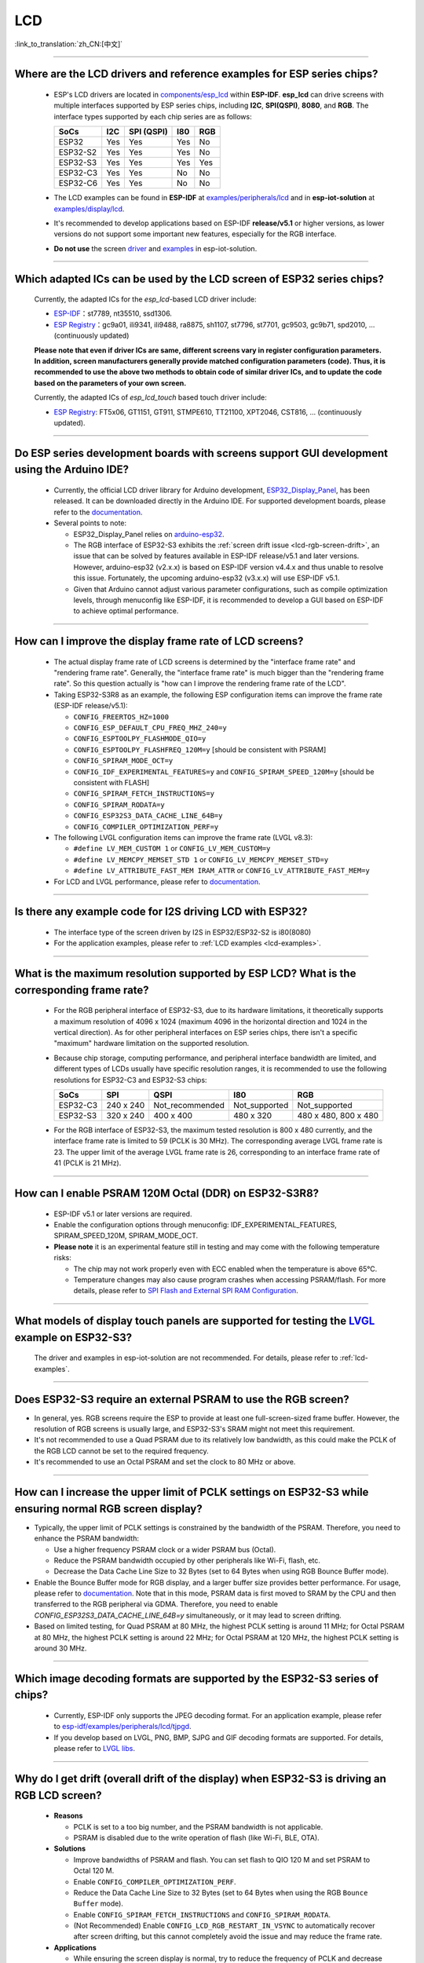 LCD
============

:link_to_translation:`zh_CN:[中文]`

.. raw:: html

   <style>
   body {counter-reset: h2}
     h2 {counter-reset: h3}
     h2:before {counter-increment: h2; content: counter(h2) ". "}
     h3:before {counter-increment: h3; content: counter(h2) "." counter(h3) ". "}
     h2.nocount:before, h3.nocount:before, { content: ""; counter-increment: none }
   </style>

--------------

.. _lcd-examples:

Where are the LCD drivers and reference examples for ESP series chips?
--------------------------------------------------------------------------------------------------------------------------------------

  - ESP's LCD drivers are located in `components/esp_lcd <https://github.com/espressif/esp-idf/tree/master/components/esp_lcd>`__ within **ESP-IDF**. **esp_lcd** can drive screens with multiple interfaces supported by ESP series chips, including **I2C**, **SPI(QSPI)**, **8080**, and **RGB**. The interface types supported by each chip series are as follows:

    .. list-table::
        :header-rows: 1

        * - SoCs 
          - I2C
          - SPI (QSPI)
          - I80
          - RGB

        * - ESP32
          - Yes
          - Yes
          - Yes
          - No      
  
        * - ESP32-S2
          - Yes
          - Yes
          - Yes
          - No

        * - ESP32-S3
          - Yes
          - Yes
          - Yes
          - Yes

        * - ESP32-C3
          - Yes
          - Yes
          - No
          - No

        * - ESP32-C6
          - Yes
          - Yes
          - No
          - No

  - The LCD examples can be found in **ESP-IDF** at `examples/peripherals/lcd <https://github.com/espressif/esp-idf/tree/master/examples/peripherals/lcd>`__ and in **esp-iot-solution** at `examples/display/lcd <https://github.com/espressif/esp-iot-solution/tree/master/examples/display/lcd>`__.
  - It's recommended to develop applications based on ESP-IDF **release/v5.1** or higher versions, as lower versions do not support some important new features, especially for the RGB interface.
  - **Do not use** the screen `driver <https://github.com/espressif/esp-iot-solution/tree/master/components/display/screen>`__ and `examples <https://github.com/espressif/esp-iot-solution/tree/master/examples/screen>`__ in esp-iot-solution.

---------------

Which adapted ICs can be used by the LCD screen of ESP32 series chips?
-------------------------------------------------------------------------------------------------

  Currently, the adapted ICs for the `esp_lcd`-based LCD driver include:

  - `ESP-IDF <https://github.com/espressif/esp-idf/blob/master/components/esp_lcd/include/esp_lcd_panel_vendor.h>`__：st7789, nt35510, ssd1306.
  - `ESP Registry <https://components.espressif.com/components?q=esp_lcd>`__：gc9a01, ili9341, ili9488, ra8875, sh1107, st7796, st7701, gc9503, gc9b71, spd2010, ... (continuously updated)

  **Please note that even if driver ICs are same, different screens vary in register configuration parameters. In addition, screen manufacturers generally provide matched configuration parameters (code). Thus, it is recommended to use the above two methods to obtain code of similar driver ICs, and to update the code based on the parameters of your own screen.**

  Currently, the adapted ICs of `esp_lcd_touch` based touch driver include:

  - `ESP Registry <https://components.espressif.com/components?q=esp_lcd>`__: FT5x06, GT1151, GT911, STMPE610, TT21100, XPT2046, CST816, ... (continuously updated).

--------------

Do ESP series development boards with screens support GUI development using the Arduino IDE?
-----------------------------------------------------------------------------------------------------------------

  - Currently, the official LCD driver library for Arduino development, `ESP32_Display_Panel <https://github.com/esp-arduino-libs/ESP32_Display_Panel>`__, has been released. It can be downloaded directly in the Arduino IDE. For supported development boards, please refer to the `documentation <https://github.com/esp-arduino-libs/ESP32_Display_Panel#espressif-development-boards>`__.
  - Several points to note:

    - ESP32_Display_Panel relies on `arduino-esp32 <https://github.com/espressif/arduino-esp32>`__.
    - The RGB interface of ESP32-S3 exhibits the :ref:`screen drift issue <lcd-rgb-screen-drift>`, an issue that can be solved by features available in ESP-IDF release/v5.1 and later versions. However, arduino-esp32 (v2.x.x) is based on ESP-IDF version v4.4.x and thus unable to resolve this issue. Fortunately, the upcoming arduino-esp32 (v3.x.x) will use ESP-IDF v5.1.
    - Given that Arduino cannot adjust various parameter configurations, such as compile optimization levels, through menuconfig like ESP-IDF, it is recommended to develop a GUI based on ESP-IDF to achieve optimal performance.

--------------

How can I improve the display frame rate of LCD screens?
----------------------------------------------------------

  - The actual display frame rate of LCD screens is determined by the "interface frame rate" and "rendering frame rate". Generally, the "interface frame rate" is much bigger than the "rendering frame rate". So this question actually is "how can I improve the rendering frame rate of the LCD".

  - Taking ESP32-S3R8 as an example, the following ESP configuration items can improve the frame rate (ESP-IDF release/v5.1):

    - ``CONFIG_FREERTOS_HZ=1000``
    - ``CONFIG_ESP_DEFAULT_CPU_FREQ_MHZ_240=y``
    - ``CONFIG_ESPTOOLPY_FLASHMODE_QIO=y``
    - ``CONFIG_ESPTOOLPY_FLASHFREQ_120M=y`` [should be consistent with PSRAM]
    - ``CONFIG_SPIRAM_MODE_OCT=y``
    - ``CONFIG_IDF_EXPERIMENTAL_FEATURES=y`` and ``CONFIG_SPIRAM_SPEED_120M=y`` [should be consistent with FLASH]
    - ``CONFIG_SPIRAM_FETCH_INSTRUCTIONS=y``
    - ``CONFIG_SPIRAM_RODATA=y``
    - ``CONFIG_ESP32S3_DATA_CACHE_LINE_64B=y``
    - ``CONFIG_COMPILER_OPTIMIZATION_PERF=y``

  - The following LVGL configuration items can improve the frame rate (LVGL v8.3):

    - ``#define LV_MEM_CUSTOM 1`` or ``CONFIG_LV_MEM_CUSTOM=y``
    - ``#define LV_MEMCPY_MEMSET_STD 1`` or ``CONFIG_LV_MEMCPY_MEMSET_STD=y``
    - ``#define LV_ATTRIBUTE_FAST_MEM IRAM_ATTR`` or ``CONFIG_LV_ATTRIBUTE_FAST_MEM=y``

  - For LCD and LVGL performance, please refer to `documentation <https://github.com/espressif/esp-bsp/blob/master/components/esp_lvgl_port/docs/performance.md#lcd--lvgl-performance>`__.

---------------

Is there any example code for I2S driving LCD with ESP32?
-------------------------------------------------------------------------------------

  - The interface type of the screen driven by I2S in ESP32/ESP32-S2 is i80(8080)
  - For the application examples, please refer to :ref:`LCD examples <lcd-examples>`.

---------------

What is the maximum resolution supported by ESP LCD? What is the corresponding frame rate?
------------------------------------------------------------------------------------------------------------------------------------------------------------------

  - For the RGB peripheral interface of ESP32-S3, due to its hardware limitations, it theoretically supports a maximum resolution of 4096 x 1024 (maximum 4096 in the horizontal direction and 1024 in the vertical direction). As for other peripheral interfaces on ESP series chips, there isn't a specific "maximum" hardware limitation on the supported resolution.
  - Because chip storage, computing performance, and peripheral interface bandwidth are limited, and different types of LCDs usually have specific resolution ranges, it is recommended to use the following resolutions for ESP32-C3 and ESP32-S3 chips:

    .. list-table::
        :header-rows: 1

        * - SoCs
          - SPI
          - QSPI
          - I80
          - RGB

        * - ESP32-C3
          - 240 x 240
          - Not_recommended
          - Not_supported
          - Not_supported

        * - ESP32-S3
          - 320 x 240
          - 400 x 400
          - 480 x 320
          - 480 x 480, 800 x 480  

  - For the RGB interface of ESP32-S3, the maximum tested resolution is 800 x 480 currently, and the interface frame rate is limited to 59 (PCLK is 30 MHz). The corresponding average LVGL frame rate is 23. The upper limit of the average LVGL frame rate is 26, corresponding to an interface frame rate of 41 (PCLK is 21 MHz).

----------------

How can I enable PSRAM 120M Octal (DDR) on ESP32-S3R8?
----------------------------------------------------------------------------------------------------------------------------------------------------------------------------------------------------------------------------------------------------------------------------------------------------------------------------------------------------------------------------

  - ESP-IDF v5.1 or later versions are required.
  - Enable the configuration options through menuconfig: IDF_EXPERIMENTAL_FEATURES, SPIRAM_SPEED_120M, SPIRAM_MODE_OCT.
  - **Please note** it is an experimental feature still in testing and may come with the following temperature risks:

    - The chip may not work properly even with ECC enabled when the temperature is above 65°C.
    - Temperature changes may also cause program crashes when accessing PSRAM/flash. For more details, please refer to `SPI Flash and External SPI RAM Configuration <https://docs.espressif.com/projects/esp-idf/en/latest/esp32s3/api-guides/flash_psram_config.html#all-supported-modes-and-speeds>`__.

----------------

What models of display touch panels are supported for testing the `LVGL <https://github.com/espressif/esp-iot-solution/tree/master/examples/hmi/lvgl_example>`__ example on ESP32-S3?
----------------------------------------------------------------------------------------------------------------------------------------------------------------------------------------------------------------------------------------------------------------------------------------------------------------------------------------------------------------------------

  The driver and examples in esp-iot-solution are not recommended. For details, please refer to :ref:`lcd-examples`.

---------------

Does ESP32-S3 require an external PSRAM to use the RGB screen?
------------------------------------------------------------------------------------------------------

- In general, yes. RGB screens require the ESP to provide at least one full-screen-sized frame buffer. However, the resolution of RGB screens is usually large, and ESP32-S3's SRAM might not meet this requirement.
- It's not recommended to use a Quad PSRAM due to its relatively low bandwidth, as this could make the PCLK of the RGB LCD cannot be set to the required frequency.
- It's recommended to use an Octal PSRAM and set the clock to 80 MHz or above.

---------------------

How can I increase the upper limit of PCLK settings on ESP32-S3 while ensuring normal RGB screen display?
------------------------------------------------------------------------------------------------------------------------------------------------------------------------------------------------------------

- Typically, the upper limit of PCLK settings is constrained by the bandwidth of the PSRAM. Therefore, you need to enhance the PSRAM bandwidth:

  - Use a higher frequency PSRAM clock or a wider PSRAM bus (Octal).
  - Reduce the PSRAM bandwidth occupied by other peripherals like Wi-Fi, flash, etc.
  - Decrease the Data Cache Line Size to 32 Bytes (set to 64 Bytes when using RGB Bounce Buffer mode).

- Enable the Bounce Buffer mode for RGB display, and a larger buffer size provides better performance. For usage, please refer to `documentation <https://docs.espressif.com/projects/esp-idf/en/latest/esp32s3/api-reference/peripherals/lcd.html#bounce-buffer-with-single-psram-frame-buffer>`__. Note that in this mode, PSRAM data is first moved to SRAM by the CPU and then transferred to the RGB peripheral via GDMA. Therefore, you need to enable `CONFIG_ESP32S3_DATA_CACHE_LINE_64B=y` simultaneously, or it may lead to screen drifting.
- Based on limited testing, for Quad PSRAM at 80 MHz, the highest PCLK setting is around 11 MHz; for Octal PSRAM at 80 MHz, the highest PCLK setting is around 22 MHz; for Octal PSRAM at 120 MHz, the highest PCLK setting is around 30 MHz.

--------------------

Which image decoding formats are supported by the ESP32-S3 series of chips?
-------------------------------------------------------------------------------------------------------------------------------------------------------------------------------------------------------------------------------------------------------------------------------------------------------------------------

  - Currently, ESP-IDF only supports the JPEG decoding format. For an application example, please refer to `esp-idf/examples/peripherals/lcd/tjpgd <https://github.com/espressif/esp-idf/tree/master/examples/peripherals/lcd/tjpgd>`_.
  - If you develop based on LVGL, PNG, BMP, SJPG and GIF decoding formats are supported. For details, please refer to `LVGL libs <https://docs.lvgl.io/master/libs/index.html>`_.

--------------------------

.. _lcd-rgb-screen-drift:

Why do I get drift (overall drift of the display) when ESP32-S3 is driving an RGB LCD screen?
-----------------------------------------------------------------------------------------------------------

  - **Reasons**

    - PCLK is set to a too big number, and the PSRAM bandwidth is not applicable.
    - PSRAM is disabled due to the write operation of flash (like Wi-Fi, BLE, OTA).

  - **Solutions**

    - Improve bandwidths of PSRAM and flash. You can set flash to QIO 120 M and set PSRAM to Octal 120 M.
    - Enable ``CONFIG_COMPILER_OPTIMIZATION_PERF``.
    - Reduce the Data Cache Line Size to 32 Bytes (set to 64 Bytes when using the RGB ``Bounce Buffer`` mode).
    - Enable ``CONFIG_SPIRAM_FETCH_INSTRUCTIONS`` and ``CONFIG_SPIRAM_RODATA``.
    - (Not Recommended) Enable ``CONFIG_LCD_RGB_RESTART_IN_VSYNC`` to automatically recover after screen drifting, but this cannot completely avoid the issue and may reduce the frame rate.

  - **Applications**

    - While ensuring the screen display is normal, try to reduce the frequency of PCLK and decrease the bandwidth utilization of PSRAM.
    - If you need to use Wi-Fi, BLE and continuous write operation to flash, please use ``XIP on PSRAM + RGB Bounce buffer`` method, and the settings are as follows:

      - Make sure the ESP-IDF version is release/v5.0 or newer (released after 2022.12.12), as older versions do not support the ``XIP on PSRAM`` function. (release/v4.4 supports this function through patching, but it is not recommended)
      - Verify that whether ``CONFIG_SPIRAM_FETCH_INSTRUCTIONS`` and ``CONFIG_SPIRAM_RODATA`` can be enabled in the PSRAM configuration (too large rodata segment will cause insufficient space in the PSRAM).
      - Check if there is any memory (SRAM) left, and it takes about [10 * screen_width * 4] bytes.
      - Set ``Data cache line size`` to 64 Bytes (you can set ``Data cache size`` to 32 KB to save memory).
      - Set ``CONFIG_FREERTOS_HZ`` to 1000。
      - If all the above conditions are met, then you can refer to `Documentation <https://docs.espressif.com/projects/esp-idf/en/latest/esp32s3/api-reference/peripherals/lcd.html#bounce-buffer-with-single-psram-frame-buffer>`__ to modify the RGB driver to ``Bounce buffer`` mode.
      - If you still have the drift problem when dealing with Wi-Fi, you can try to turn off ``CONFIG_SPIRAM_TRY_ALLOCATE_WIFI_LWIP`` in PSRAM, which takes up much SRAM space.
      - The effects of this setting include higher CPU usage, possible interrupt watchdog reset, and higher memory overhead.
      - Since the Bounce Buffer transfers data from PSRAM to SRAM through the CPU in GDMA interrupts, the program should avoid performing operations that disable interrupts for an extended period (such as calling ``portENTER_CRITICAL()``), as it can still result in screen drifting.

    - For the drift caused by short-term operations of flash, such as before and after Wi-Fi connection, you can call ``esp_lcd_rgb_panel_set_pclk()`` before the operation to reduce the PCLK (such as 6 MHz) and delay about 20 ms (the time for RGB to complete one frame), and then increase PCLK to the original level after the operation. This operation may cause the screen to flash blank in a short-term.
    - Enable ``flags.refresh_on_demand`` in ``esp_lcd_rgb_panel_config_t``, and manually refresh the screen by calling the ``esp_lcd_rgb_panel_refresh()`` interface. In addition, you need to reduce the refreshing frequency as much as possible while ensuring that the screen does not flash blank.
    - If unavoidable, you can enable ``CONFIG_LCD_RGB_RESTART_IN_VSYNC`` or use the ``esp_lcd_rgb_panel_restart()`` to reset the RGB timing to prevent permanent drifting.

-----------------------------

Why is there vertical dislocation when I drive SPI/8080 LCD screen to display LVGL?
---------------------------------------------------------------------------------------------

  If you use DMA interrupt to transfer data, ``lv_disp_flush_ready()`` of LVGL should be called after DMA transfer instead of immediately after calling ``draw_bitmap()``.

---------------------------

When I use ESP32-C3 to drive the LCD display through the SPI interface, is it possible to use RTC_CLK as the SPI clock, so that the LCD display can normally display static pictures in Deep-sleep mode?
------------------------------------------------------------------------------------------------------------------------------------------------------------------------------------------------------------------------------------------

  - Deep-sleep mode: CPU and most peripherals are powered down, and only the RTC memory is active. For details, please refer to "Low Power Management" in `ESP32-C3 Datasheet <https://www.espressif.com/sites/default/files/documentation/esp32-c3_datasheet_en.pdf>`__.
  - The SPI of ESP32-C3 only supports two clock sources, APB_CLK and XTAL_CLK, and does not support RTC_CLK. Therefore, the LCD screen cannot display static pictures in Deep-sleep mode. For details, please refer to *ESP32-C3 Technical Reference Manual* > *Reset and Clock* [`PDF <https://www.espressif.com/sites/default/files/documentation/esp32-c3_technical_reference_manual_en.pdf#resclk>`__].
  - For the LCD screen driven by the SPI interface, the driver IC generally has built-in GRAM. Thus, the static pictures can be displayed normally without the ESP continuously outputting the SPI clock, but the pictures cannot be updated during this period.

-----------------------

Are 9-bit bus and 18-bit color depth supported if I use the ILI9488 LCD screen to test the `screen <https://github.com/espressif/esp-iot-solution/tree/master/examples/screen>`__ example?
---------------------------------------------------------------------------------------------------------------------------------------------------------------------------------------------------------------------------------------------------------------------------------------------------

  The ILI9488 driver chip can support 9-bit bus and 18-bit color depth. However, Espressif's driver can only support 8-bit bus and 16-bit color depth for now.

---------------------------

When using ESP32-S3 to drive an RGB screen, why does it halt or reset (TG1WDT_SYS_RST) when running ``esp_lcd_new_rgb_panel()`` or ``esp_lcd_panel_init()``?
--------------------------------------------------------------------------------------------------------------------------------------------------------------------------------------

  - Please check if the pins occupied by PSRAM in ESP chips or modules conflict with the RGB pins. If there is a conflict, modify the RGB pin configuration.
  - If using ESP32-S3R8, avoid using GPIO35, GPIO36, and GPIO37 pins.
